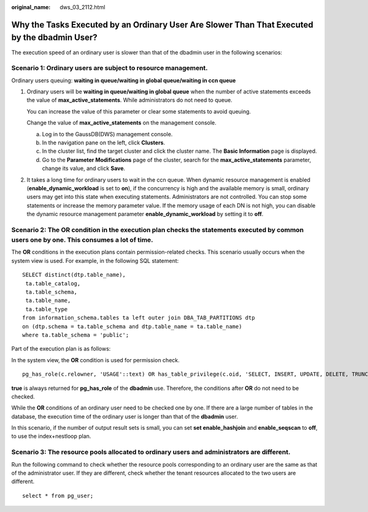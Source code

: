 :original_name: dws_03_2112.html

.. _dws_03_2112:

Why the Tasks Executed by an Ordinary User Are Slower Than That Executed by the dbadmin User?
=============================================================================================

The execution speed of an ordinary user is slower than that of the dbadmin user in the following scenarios:

Scenario 1: Ordinary users are subject to resource management.
--------------------------------------------------------------

Ordinary users queuing: **waiting in queue/waiting in global queue/waiting in ccn queue**

#. Ordinary users will be **waiting in queue/waiting in global queue** when the number of active statements exceeds the value of **max_active_statements**. While administrators do not need to queue.

   You can increase the value of this parameter or clear some statements to avoid queuing.

   Change the value of **max_active_statements** on the management console.

   a. Log in to the GaussDB(DWS) management console.
   b. In the navigation pane on the left, click **Clusters**.
   c. In the cluster list, find the target cluster and click the cluster name. The **Basic Information** page is displayed.
   d. Go to the **Parameter Modifications** page of the cluster, search for the **max_active_statements** parameter, change its value, and click **Save**.

#. It takes a long time for ordinary users to wait in the ccn queue. When dynamic resource management is enabled (**enable_dynamic_workload** is set to **on**), if the concurrency is high and the available memory is small, ordinary users may get into this state when executing statements. Administrators are not controlled. You can stop some statements or increase the memory parameter value. If the memory usage of each DN is not high, you can disable the dynamic resource management parameter **enable_dynamic_workload** by setting it to **off**.

Scenario 2: The **OR** condition in the execution plan checks the statements executed by common users one by one. This consumes a lot of time.
----------------------------------------------------------------------------------------------------------------------------------------------

The **OR** conditions in the execution plans contain permission-related checks. This scenario usually occurs when the system view is used. For example, in the following SQL statement:

::

   SELECT distinct(dtp.table_name),
    ta.table_catalog,
    ta.table_schema,
    ta.table_name,
    ta.table_type
   from information_schema.tables ta left outer join DBA_TAB_PARTITIONS dtp
   on (dtp.schema = ta.table_schema and dtp.table_name = ta.table_name)
   where ta.table_schema = 'public';

Part of the execution plan is as follows:

|image1|

In the system view, the **OR** condition is used for permission check.

::

   pg_has_role(c.relowner, 'USAGE'::text) OR has_table_privilege(c.oid, 'SELECT, INSERT, UPDATE, DELETE, TRUNCATE, REFERENCES, TRIGGER'::text) OR has_any_column_privilege(c.oid, 'SELECT, INSERT, UPDATE, REFERENCES'::text)

**true** is always returned for **pg_has_role** of the **dbadmin** use. Therefore, the conditions after **OR** do not need to be checked.

While the **OR** conditions of an ordinary user need to be checked one by one. If there are a large number of tables in the database, the execution time of the ordinary user is longer than that of the **dbadmin** user.

In this scenario, if the number of output result sets is small, you can set **set enable_hashjoin** and **enable_seqscan** to **off**, to use the index+nestloop plan.

Scenario 3: The resource pools allocated to ordinary users and administrators are different.
--------------------------------------------------------------------------------------------

Run the following command to check whether the resource pools corresponding to an ordinary user are the same as that of the administrator user. If they are different, check whether the tenant resources allocated to the two users are different.

::

   select * from pg_user;

.. |image1| image:: /_static/images/en-us_image_0000001533637710.png
